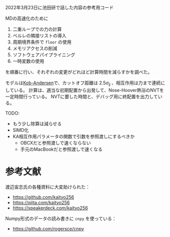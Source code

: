 2022年3月23日に池田研で話した内容の参考用コード

MDの高速化のために

1. 二重ループでの力の計算
2. ベルレの隣接リストの導入
3. 周期境界条件で =floor= の使用
4. メモリアクセスの削減
5. ソフトウェアパイプライニング
6. 一時変数の使用

を順番に行い、それぞれの変更がどれほど計算時間を減らすかを調べた。

モデルは[[https://doi.org/10.1103/PhysRevLett.73.1376][Kob-Andersen]]で、カットオフ距離は $2.5\sigma_{ij}$ 、相互作用は力まで連続にしている。
計算は、適当な初期配置から出発して、Nose-Hoover熱浴のNVTを一定時間行っている。
NVTに要した時間と、デバッグ用に終配置を出力している。

TODO:

- もう少し除算は減らせる
- SIMD化
- KA相互作用パラメータの関数で引数を参照渡しにするべきか
  - OBCXだと参照渡しで速くならない
  - 手元のMacBookだと参照渡しで速くなる

* 参考文献
渡辺宙志氏の各種資料に大変助けられた：

- https://github.com/kaityo256
- https://qiita.com/kaityo256
- https://speakerdeck.com/kaityo256

Numpy形式のデータの読み書きに =cnpy= を使っている：

- https://github.com/rogersce/cnpy
